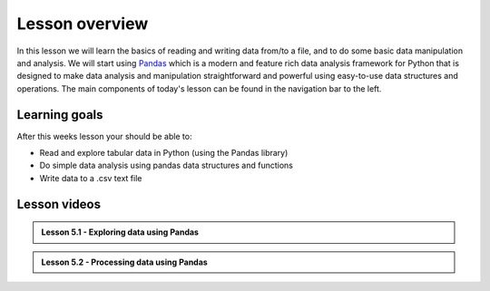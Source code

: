 Lesson overview
===============

In this lesson we will learn the basics of reading and writing data from/to a file, and to do some basic data manipulation and analysis.
We will start using `Pandas <http://pandas.pydata.org/>`__ which is a modern and feature rich data analysis framework for
Python that is designed to make data analysis and manipulation straightforward and powerful using easy-to-use data structures and operations.
The main components of today's lesson can be found in the navigation bar to the left.

Learning goals
--------------

After this weeks lesson your should be able to:

- Read and explore tabular data in Python (using the Pandas library)
- Do simple data analysis using pandas data structures and functions
- Write data to a .csv text file

Lesson videos
-------------

.. admonition:: Lesson 5.1 - Exploring data using Pandas

    .. raw:: html

        <iframe width="560" height="315" src="https://www.youtube.com/embed/v9bdB8H6evU" frameborder="0" allow="accelerometer; autoplay; clipboard-write; encrypted-media; gyroscope; picture-in-picture" allowfullscreen></iframe>
        <p>Dave Whipp & Vuokko Heikinheimo, University of Helsinki <a href="https://www.youtube.com/channel/UCQ1_1hZ0A1Vic2zmWE56s2A">@ Geo-Python channel on Youtube</a>.</p>

.. admonition:: Lesson 5.2 - Processing data using Pandas

    .. raw:: html

        <iframe width="560" height="315" src="https://www.youtube.com/embed/ZXObfMTkT-U" frameborder="0" allow="accelerometer; autoplay; clipboard-write; encrypted-media; gyroscope; picture-in-picture" allowfullscreen></iframe>
        <p>Dave Whipp & Vuokko Heikinheimo, University of Helsinki <a href="https://www.youtube.com/channel/UCQ1_1hZ0A1Vic2zmWE56s2A">@ Geo-Python channel on Youtube</a>.</p>
